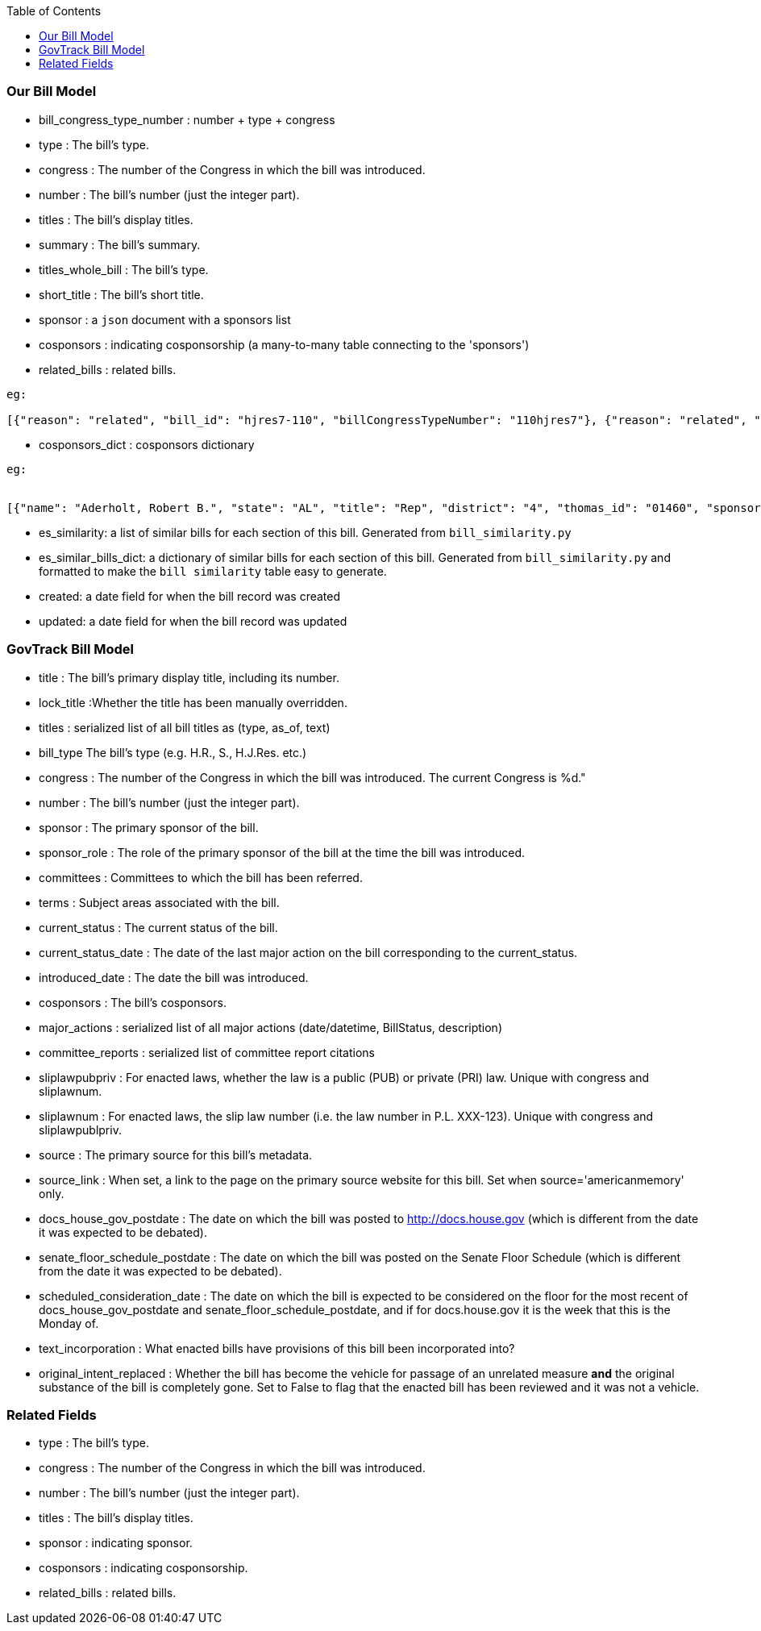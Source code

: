 :toc:

### Our Bill Model


* bill_congress_type_number : number + type + congress

* type : The bill's type.

* congress : The number of the Congress in which the bill was introduced.

* number : The bill's number (just the integer part).

* titles : The bill's display titles.

* summary : The bill's summary.

* titles_whole_bill : The bill's type.

* short_title : The bill's short title.

* sponsor : a `json` document with a sponsors list

* cosponsors : indicating cosponsorship (a many-to-many table connecting to the 'sponsors')

* related_bills : related bills.
```
eg:

[{"reason": "related", "bill_id": "hjres7-110", "billCongressTypeNumber": "110hjres7"}, {"reason": "related", "bill_id": "hjres10-110", "billCongressTypeNumber": "110hjres10"}, {"reason": "related", "bill_id": "hjres21-110", "billCongressTypeNumber": "110hjres21"}, {"reason": "related", "bill_id": "hjres45-110", "billCongressTypeNumber": "110hjres45"}, {"reason": "related", "bill_id": "hjres81-110", "billCongressTypeNumber": "110hjres81"}, {"reason": "related", "bill_id": "sjres24-110", "billCongressTypeNumber": "110sjres24"}]
```

* cosponsors_dict : cosponsors dictionary
```
eg:


[{"name": "Aderholt, Robert B.", "state": "AL", "title": "Rep", "district": "4", "thomas_id": "01460", "sponsored_at": "2007-01-24", "withdrawn_at": null}, {"name": "Akin, W. Todd", "state": "MO", "title": "Rep", "district": "2", "thomas_id": "01655", "sponsored_at": "2007-01-04", "withdrawn_at": null}, {"name": "Bachmann, Michele", "state": "MN", "title": "Rep", "district": "6", "thomas_id": "01858", "sponsored_at": "2007-01-04", "withdrawn_at": null}]
```

* es_similarity: a list of similar bills for each section of this bill. Generated from `bill_similarity.py`

* es_similar_bills_dict: a dictionary of similar bills for each section of this bill. Generated from `bill_similarity.py` and formatted to make the `bill similarity` table easy to generate.

* created: a date field for when the bill record was created
* updated: a date field for when the bill record was updated 

### GovTrack Bill Model

* title : The bill's primary display title, including its number.

* lock_title :Whether the title has been manually overridden.

* titles : serialized list of all bill titles as (type, as_of, text)

* bill_type The bill's type (e.g. H.R., S., H.J.Res. etc.)

* congress : The number of the Congress in which the bill was introduced. The current Congress is %d."

* number : The bill's number (just the integer part).

* sponsor : The primary sponsor of the bill.

* sponsor_role : The role of the primary sponsor of the bill at the time the bill was introduced.

* committees : Committees to which the bill has been referred.

* terms : Subject areas associated with the bill.

* current_status : The current status of the bill.

* current_status_date : The date of the last major action on the bill corresponding to the current_status.

* introduced_date : The date the bill was introduced.

* cosponsors : The bill's cosponsors.

* major_actions : serialized list of all major actions (date/datetime, BillStatus, description)

* committee_reports : serialized list of committee report citations

* sliplawpubpriv : For enacted laws, whether the law is a public (PUB) or private (PRI) law. Unique with congress and sliplawnum.

* sliplawnum : For enacted laws, the slip law number (i.e. the law number in P.L. XXX-123). Unique with congress and sliplawpublpriv.

* source : The primary source for this bill's metadata.

* source_link : When set, a link to the page on the primary source website for this bill. Set when source='americanmemory' only.

* docs_house_gov_postdate : The date on which the bill was posted to http://docs.house.gov (which is different from the date it was expected to be debated).

* senate_floor_schedule_postdate : The date on which the bill was posted on the Senate Floor Schedule (which is different from the date it was expected to be debated).

* scheduled_consideration_date : The date on which the bill is expected to be considered on the floor for the most recent of docs_house_gov_postdate and senate_floor_schedule_postdate, and if for docs.house.gov it is the week that this is the Monday of.

* text_incorporation : What enacted bills have provisions of this bill been incorporated into?

* original_intent_replaced : Whether the bill has become the vehicle for passage of an unrelated measure *and* the original substance of the bill is completely gone. Set to False to flag that the enacted bill has been reviewed and it was not a vehicle.



### Related Fields

* type : The bill's type.

* congress : The number of the Congress in which the bill was introduced.

* number : The bill's number (just the integer part).

* titles : The bill's display titles.

* sponsor : indicating sponsor.

* cosponsors : indicating cosponsorship.

* related_bills : related bills.
